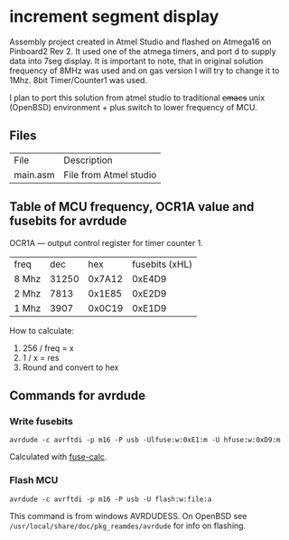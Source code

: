 * increment segment display

Assembly project created in Atmel Studio and
flashed on Atmega16 on Pinboard2 Rev 2. It used one of the atmega
timers, and port d to supply data into 7seg display.  It is important
to note, that in original solution frequency of 8MHz was used and on
gas version I will try to change it to 1Mhz. 8bit Timer/Counter1 was
used.

I plan to port this solution from atmel studio to
traditional +emacs+ unix (OpenBSD) environment + plus switch to lower frequency
of MCU.

** Files
| File     | Description            |
| main.asm | File from Atmel studio |



** Table of MCU frequency, OCR1A value and fusebits for avrdude

OCR1A — output control register for timer counter 1.

| freq  |   dec |    hex | fusebits (xHL) |
| 8 Mhz | 31250 | 0x7A12 |         0xE4D9 |
| 2 Mhz |  7813 | 0x1E85 |         0xE2D9 |
| 1 Mhz |  3907 | 0x0C19 |         0xE1D9 |

How to calculate:
1. 256 / freq = x
2. 1 / x = res
3. Round and convert to hex
   
** Commands for avrdude

*** Write fusebits
=avrdude -c avrftdi -p m16 -P usb -Ulfuse:w:0xE1:m -U hfuse:w:0xD9:m=

Calculated with [[https://www.engbedded.com/fusecalc/][fuse-calc]].

*** Flash MCU
=avrdude -c avrftdi -p m16 -P usb -U flash:w:file:a=

This command is from windows AVRDUDESS.
On OpenBSD see =/usr/local/share/doc/pkg_reamdes/avrdude=
for info on flashing.



